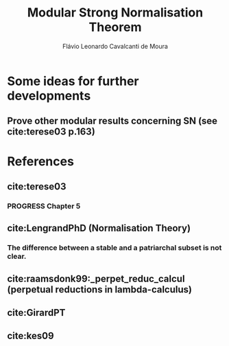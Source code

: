 #+TITLE: Modular Strong Normalisation Theorem
#+AUTHOR: Flávio Leonardo Cavalcanti de Moura
#+EMAIL: contato@flaviomoura.mat.br

#+STARTUP: overview
#+STARTUP: hidestars

#+latex_class: article
#+OPTIONS: toc:nil num:nil ^:nil author:t email:t date:nil

* Some ideas for further developments
** Prove other modular results concerning SN (see cite:terese03 p.163)
* References

** cite:terese03

*** PROGRESS Chapter 5

** cite:LengrandPhD (Normalisation Theory)

*** The difference between a stable and a patriarchal subset is not clear.

** cite:raamsdonk99:_perpet_reduc_calcul (perpetual reductions in lambda-calculus)
** cite:GirardPT 
** cite:kes09

